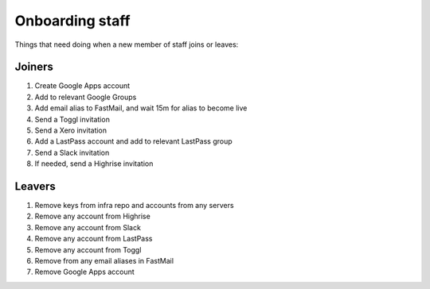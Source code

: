 Onboarding staff
================

Things that need doing when a new member of staff joins or leaves:


Joiners
-------

#. Create Google Apps account
#. Add to relevant Google Groups
#. Add email alias to FastMail, and wait 15m for alias to become live
#. Send a Toggl invitation
#. Send a Xero invitation
#. Add a LastPass account and add to relevant LastPass group
#. Send a Slack invitation
#. If needed, send a Highrise invitation


Leavers
-------

#. Remove keys from infra repo and accounts from any servers
#. Remove any account from Highrise
#. Remove any account from Slack
#. Remove any account from LastPass
#. Remove any account from Toggl
#. Remove from any email aliases in FastMail
#. Remove Google Apps account
